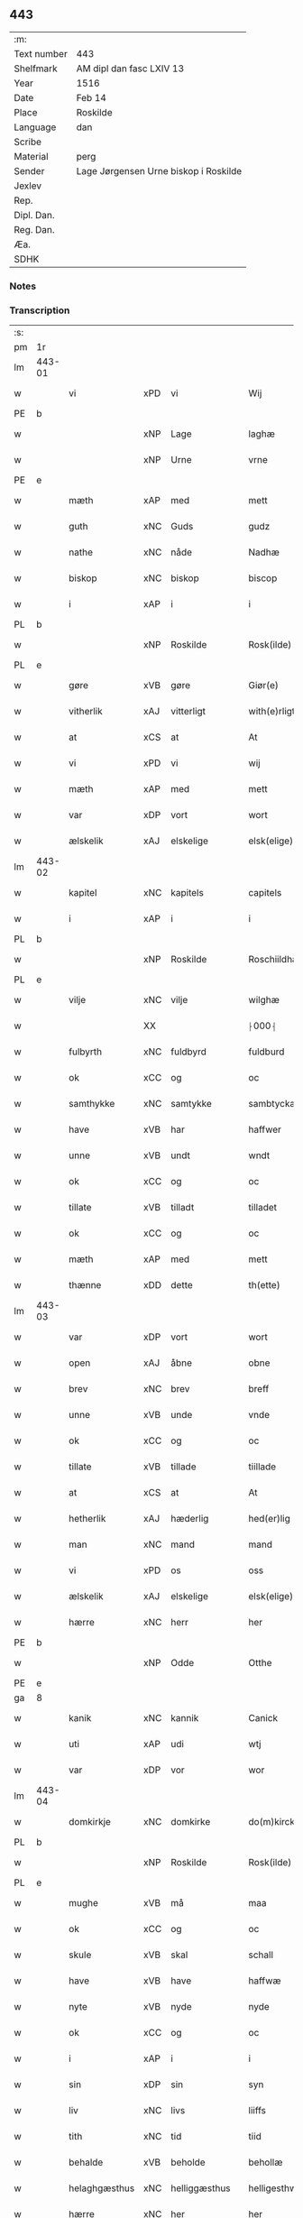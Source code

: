 ** 443
| :m:         |                                       |
| Text number | 443                                   |
| Shelfmark   | AM dipl dan fasc LXIV 13              |
| Year        | 1516                                  |
| Date        | Feb 14                                |
| Place       | Roskilde                              |
| Language    | dan                                   |
| Scribe      |                                       |
| Material    | perg                                  |
| Sender      | Lage Jørgensen Urne biskop i Roskilde |
| Jexlev      |                                       |
| Rep.        |                                       |
| Dipl. Dan.  |                                       |
| Reg. Dan.   |                                       |
| Æa.         |                                       |
| SDHK        |                                       |

*** Notes

*** Transcription
| :s: |        |               |     |               |   |                            |                            |   |   |   |   |     |   |   |    |               |
| pm  |     1r |               |     |               |   |                            |                            |   |   |   |   |     |   |   |    |               |
| lm  | 443-01 |               |     |               |   |                            |                            |   |   |   |   |     |   |   |    |               |
| w   |        | vi            | xPD | vi            |   | Wij                        | Wij                        |   |   |   |   | dan |   |   |    |        443-01 |
| PE  |      b |               |     |               |   |                            |                            |   |   |   |   |     |   |   |    |               |
| w   |        |               | xNP | Lage          |   | laghæ                      | laghæ                      |   |   |   |   | dan |   |   |    |        443-01 |
| w   |        |               | xNP | Urne          |   | vrne                       | vꝛne                       |   |   |   |   | dan |   |   |    |        443-01 |
| PE  |      e |               |     |               |   |                            |                            |   |   |   |   |     |   |   |    |               |
| w   |        | mæth          | xAP | med           |   | mett                       | mett                       |   |   |   |   | dan |   |   |    |        443-01 |
| w   |        | guth          | xNC | Guds          |   | gudz                       | gudz                       |   |   |   |   | dan |   |   |    |        443-01 |
| w   |        | nathe         | xNC | nåde          |   | Nadhæ                      | Nadhæ                      |   |   |   |   | dan |   |   |    |        443-01 |
| w   |        | biskop        | xNC | biskop        |   | biscop                     | bıſcop                     |   |   |   |   | dan |   |   |    |        443-01 |
| w   |        | i             | xAP | i             |   | i                          | i                          |   |   |   |   | dan |   |   |    |        443-01 |
| PL  |      b |               |     |               |   |                            |                            |   |   |   |   |     |   |   |    |               |
| w   |        |               | xNP | Roskilde      |   | Rosk(ilde)                 | Roſkꝭ̅ͤ                      |   |   |   |   | dan |   |   |    |        443-01 |
| PL  |      e |               |     |               |   |                            |                            |   |   |   |   |     |   |   |    |               |
| w   |        | gøre          | xVB | gøre          |   | Giør(e)                    | Gıør                      |   |   |   |   | dan |   |   |    |        443-01 |
| w   |        | vitherlik     | xAJ | vitterligt    |   | with(e)rligt               | wıthꝛ̅lıgt                  |   |   |   |   | dan |   |   |    |        443-01 |
| w   |        | at            | xCS | at            |   | At                         | At                         |   |   |   |   | dan |   |   |    |        443-01 |
| w   |        | vi            | xPD | vi            |   | wij                        | wij                        |   |   |   |   | dan |   |   |    |        443-01 |
| w   |        | mæth          | xAP | med           |   | mett                       | mett                       |   |   |   |   | dan |   |   |    |        443-01 |
| w   |        | var           | xDP | vort          |   | wort                       | woꝛt                       |   |   |   |   | dan |   |   |    |        443-01 |
| w   |        | ælskelik      | xAJ | elskelige     |   | elsk(elige)                | elſkꝭͤ                      |   |   |   |   | dan |   |   |    |        443-01 |
| lm  | 443-02 |               |     |               |   |                            |                            |   |   |   |   |     |   |   |    |               |
| w   |        | kapitel       | xNC | kapitels      |   | capitels                   | capıtel                   |   |   |   |   | dan |   |   |    |        443-02 |
| w   |        | i             | xAP | i             |   | i                          | i                          |   |   |   |   | dan |   |   |    |        443-02 |
| PL  |      b |               |     |               |   |                            |                            |   |   |   |   |     |   |   |    |               |
| w   |        |               | xNP | Roskilde      |   | Roschiildhæ                | Roſchiildhæ                |   |   |   |   | dan |   |   |    |        443-02 |
| PL  |      e |               |     |               |   |                            |                            |   |   |   |   |     |   |   |    |               |
| w   |        | vilje         | xNC | vilje         |   | wilghæ                     | wılghæ                     |   |   |   |   | dan |   |   |    |        443-02 |
| w   |        |               | XX  |               |   | ⸠000⸡                      | ⸠000⸡                      |   |   |   |   | dan |   |   |    |        443-02 |
| w   |        | fulbyrth      | xNC | fuldbyrd      |   | fuldburd                   | fuldburd                   |   |   |   |   | dan |   |   |    |        443-02 |
| w   |        | ok            | xCC | og            |   | oc                         | oc                         |   |   |   |   | dan |   |   |    |        443-02 |
| w   |        | samthykke     | xNC | samtykke      |   | sambtyckæ                  | ſambtyckæ                  |   |   |   |   | dan |   |   |    |        443-02 |
| w   |        | have          | xVB | har           |   | haffwer                    | haffwer                    |   |   |   |   | dan |   |   |    |        443-02 |
| w   |        | unne          | xVB | undt          |   | wndt                       | wndt                       |   |   |   |   | dan |   |   |    |        443-02 |
| w   |        | ok            | xCC | og            |   | oc                         | oc                         |   |   |   |   | dan |   |   |    |        443-02 |
| w   |        | tillate       | xVB | tilladt       |   | tilladet                   | tılladet                   |   |   |   |   | dan |   |   |    |        443-02 |
| w   |        | ok            | xCC | og            |   | oc                         | oc                         |   |   |   |   | dan |   |   |    |        443-02 |
| w   |        | mæth          | xAP | med           |   | mett                       | mett                       |   |   |   |   | dan |   |   |    |        443-02 |
| w   |        | thænne        | xDD | dette         |   | th(ette)                   | thꝫͤ                        |   |   |   |   | dan |   |   |    |        443-02 |
| lm  | 443-03 |               |     |               |   |                            |                            |   |   |   |   |     |   |   |    |               |
| w   |        | var           | xDP | vort          |   | wort                       | woꝛt                       |   |   |   |   | dan |   |   |    |        443-03 |
| w   |        | open          | xAJ | åbne          |   | obne                       | obne                       |   |   |   |   | dan |   |   |    |        443-03 |
| w   |        | brev          | xNC | brev          |   | breff                      | bꝛeff                      |   |   |   |   | dan |   |   |    |        443-03 |
| w   |        | unne          | xVB | unde          |   | vnde                       | vnde                       |   |   |   |   | dan |   |   |    |        443-03 |
| w   |        | ok            | xCC | og            |   | oc                         | oc                         |   |   |   |   | dan |   |   |    |        443-03 |
| w   |        | tillate       | xVB | tillade       |   | tiillade                   | tiillade                   |   |   |   |   | dan |   |   |    |        443-03 |
| w   |        | at            | xCS | at            |   | At                         | At                         |   |   |   |   | dan |   |   |    |        443-03 |
| w   |        | hetherlik     | xAJ | hæderlig      |   | hed(er)lig                 | hedlıg                    |   |   |   |   | dan |   |   |    |        443-03 |
| w   |        | man           | xNC | mand          |   | mand                       | mand                       |   |   |   |   | dan |   |   |    |        443-03 |
| w   |        | vi            | xPD | os            |   | oss                        | oſſ                        |   |   |   |   | dan |   |   |    |        443-03 |
| w   |        | ælskelik      | xAJ | elskelige     |   | elsk(elige)                | elſkꝭͤ                      |   |   |   |   | dan |   |   |    |        443-03 |
| w   |        | hærre         | xNC | herr          |   | her                        | her                        |   |   |   |   | dan |   |   |    |        443-03 |
| PE  |      b |               |     |               |   |                            |                            |   |   |   |   |     |   |   |    |               |
| w   |        |               | xNP | Odde          |   | Otthe                      | Otthe                      |   |   |   |   | dan |   |   |    |        443-03 |
| PE  |      e |               |     |               |   |                            |                            |   |   |   |   |     |   |   |    |               |
| ga  |      8 |               |     |               |   |                            |                            |   |   |   |   |     |   |   |    |               |
| w   |        | kanik         | xNC | kannik        |   | Canick                     | Canick                     |   |   |   |   | dan |   |   |    |        443-03 |
| w   |        | uti           | xAP | udi           |   | wtj                        | wtj                        |   |   |   |   | dan |   |   |    |        443-03 |
| w   |        | var           | xDP | vor           |   | wor                        | wor                        |   |   |   |   | dan |   |   |    |        443-03 |
| lm  | 443-04 |               |     |               |   |                            |                            |   |   |   |   |     |   |   |    |               |
| w   |        | domkirkje     | xNC | domkirke      |   | do(m)kircke                | do̅kıꝛcke                   |   |   |   |   | dan |   |   |    |        443-04 |
| PL  |      b |               |     |               |   |                            |                            |   |   |   |   |     |   |   |    |               |
| w   |        |               | xNP | Roskilde      |   | Rosk(ilde)                 | Roſk̅ꝭ                      |   |   |   |   | dan |   |   |    |        443-04 |
| PL  |      e |               |     |               |   |                            |                            |   |   |   |   |     |   |   |    |               |
| w   |        | mughe         | xVB | må            |   | maa                        | maa                        |   |   |   |   | dan |   |   |    |        443-04 |
| w   |        | ok            | xCC | og            |   | oc                         | oc                         |   |   |   |   | dan |   |   |    |        443-04 |
| w   |        | skule         | xVB | skal          |   | schall                     | ſchall                     |   |   |   |   | dan |   |   |    |        443-04 |
| w   |        | have          | xVB | have          |   | haffwæ                     | haffwæ                     |   |   |   |   | dan |   |   |    |        443-04 |
| w   |        | nyte          | xVB | nyde          |   | nyde                       | nÿde                       |   |   |   |   | dan |   |   |    |        443-04 |
| w   |        | ok            | xCC | og            |   | oc                         | oc                         |   |   |   |   | dan |   |   |    |        443-04 |
| w   |        | i             | xAP | i             |   | i                          | i                          |   |   |   |   | dan |   |   |    |        443-04 |
| w   |        | sin           | xDP | sin           |   | syn                        | ſyn                        |   |   |   |   | dan |   |   |    |        443-04 |
| w   |        | liv           | xNC | livs          |   | liiffs                     | liiff                     |   |   |   |   | dan |   |   |    |        443-04 |
| w   |        | tith          | xNC | tid           |   | tiid                       | tiid                       |   |   |   |   | dan |   |   |    |        443-04 |
| w   |        | behalde       | xVB | beholde       |   | behollæ                    | behollæ                    |   |   |   |   | dan |   |   |    |        443-04 |
| w   |        | helaghgæsthus | xNC | helliggæsthus |   | helligesthwss              | hellıgeſthwſſ              |   |   |   |   | dan |   |   |    |        443-04 |
| w   |        | hærre         | xNC | her           |   | her                        | her                        |   |   |   |   | dan |   |   |    |        443-04 |
| w   |        | i             | xAP | i             |   | i                          | i                          |   |   |   |   | dan |   |   |    |        443-04 |
| PL  |      b |               |     |               |   |                            |                            |   |   |   |   |     |   |   |    |               |
| w   |        |               | xNP | Roskilde      |   | Roschildhe                 | Roſchıldhe                 |   |   |   |   | dan |   |   |    |        443-04 |
| PL  |      e |               |     |               |   |                            |                            |   |   |   |   |     |   |   |    |               |
| lm  | 443-05 |               |     |               |   |                            |                            |   |   |   |   |     |   |   |    |               |
| w   |        | sum           | xRP | som           |   | Som                        | om                        |   |   |   |   | dan |   |   |    |        443-05 |
| w   |        | vi            | xPD | os            |   | oss                        | oſſ                        |   |   |   |   | dan |   |   |    |        443-05 |
| w   |        | ælskelik      | xAJ | elskelige     |   | elsk(elige)                | elſkꝭͤ                      |   |   |   |   | dan |   |   |    |        443-05 |
| w   |        | mæstere       | xNC | mester        |   | mester                     | meſter                     |   |   |   |   | dan |   |   |    |        443-05 |
| PE  |      b |               |     |               |   |                            |                            |   |   |   |   |     |   |   |    |               |
| w   |        |               | xNP | Jørgen        |   | jørgh(e)n                  | jøꝛghn̅                     |   |   |   |   | dan |   |   |    |        443-05 |
| w   |        |               | xNP | Skøtborg      |   | scøtbor(e)g                | ſcøtborg                  |   |   |   |   | dan |   |   |    |        443-05 |
| PE  |      e |               |     |               |   |                            |                            |   |   |   |   |     |   |   |    |               |
| w   |        | fri           | xAJ | frit          |   | friitt                     | fꝛiitt                     |   |   |   |   | dan |   |   |    |        443-05 |
| w   |        | uti           | xAP | udi           |   | wdj                        | wdj                        |   |   |   |   | dan |   |   |    |        443-05 |
| w   |        | var           | xDP | vore          |   | waare                      | aare                      |   |   |   |   | dan |   |   |    |        443-05 |
| w   |        | hand          | xNC | hænder        |   | hender                     | hender                     |   |   |   |   | dan |   |   |    |        443-05 |
| w   |        | resignere     | xVB | resignerede   |   | resig(n)nerede             | ꝛeſig̅nerede                |   |   |   |   | dan |   |   |    |        443-05 |
| w   |        | ok            | xCC | og            |   | oc                         | oc                         |   |   |   |   | dan |   |   |    |        443-05 |
| w   |        | uplate        | xVB | oplod         |   | wplod                      | wplod                      |   |   |   |   | dan |   |   |    |        443-05 |
| w   |        | mæth          | xAP | med           |   | mett                       | mett                       |   |   |   |   | dan |   |   |    |        443-05 |
| w   |        | garth         | xNC | gård          |   | gard                       | gard                       |   |   |   |   | dan |   |   |    |        443-05 |
| lm  | 443-06 |               |     |               |   |                            |                            |   |   |   |   |     |   |   |    |               |
| w   |        | goths         | xNC | gods          |   | gotz                       | gotz                       |   |   |   |   | dan |   |   |    |        443-06 |
| w   |        | rænte         | xNC | rente         |   | rentthæ                    | ꝛentthæ                    |   |   |   |   | dan |   |   |    |        443-06 |
| w   |        | varthneth     | xNC | vornede       |   | wornede                    | wornede                    |   |   |   |   | dan |   |   |    |        443-06 |
| w   |        | biskop        | xNC | biskops       |   | biscops                    | bıſcop                    |   |   |   |   | dan |   |   |    |        443-06 |
| w   |        | tiende        | xNC | tiender       |   | tiend(er)                  | tiend                     |   |   |   |   | dan |   |   |    |        443-06 |
| w   |        | ok            | xCC | og            |   | oc                         | oc                         |   |   |   |   | dan |   |   |    |        443-06 |
| w   |        | al            | xAJ | al            |   | all                        | all                        |   |   |   |   | dan |   |   |    |        443-06 |
| w   |        | sin           | xDP | sin           |   | sin                        | ſin                        |   |   |   |   | dan |   |   |    |        443-06 |
| w   |        | ræt           | xAJ | rette         |   | retthæ                     | ꝛetthæ                     |   |   |   |   | dan |   |   |    |        443-06 |
| w   |        | tilligjelse   | xNC | tilliggelse   |   | tilligelßæ                 | tıllıgelßæ                 |   |   |   |   | dan |   |   |    |        443-06 |
| w   |        | hva           | xPD | hvad          |   | hwad                       | hwad                       |   |   |   |   | dan |   |   |    |        443-06 |
| w   |        | thæn          | xPD | det           |   | th(et)                     | thꝫ                        |   |   |   |   | dan |   |   |    |        443-06 |
| w   |        | hældst        | xAV | helst         |   | helst                      | helſt                      |   |   |   |   | dan |   |   |    |        443-06 |
| w   |        | være          | xVB | er            |   | er                         | er                         |   |   |   |   | dan |   |   |    |        443-06 |
| w   |        | ænge          | xPD | intet         |   | intth(et)                  | ıntthꝫ                     |   |   |   |   | dan |   |   |    |        443-06 |
| w   |        | undertaken    | xAJ | undtaget      |   | wnd(er)taget               | wndtaget                  |   |   |   |   | dan |   |   |    |        443-06 |
| lm  | 443-07 |               |     |               |   |                            |                            |   |   |   |   |     |   |   |    |               |
| w   |        | mæth          | xAP | med           |   | Mett                       | Mett                       |   |   |   |   | dan |   |   |    |        443-07 |
| w   |        | svadan        | xAJ | sådant        |   | swodant                    | ſwodant                    |   |   |   |   | dan |   |   |    |        443-07 |
| w   |        | skjal         | xNC | skel          |   | skeell                     | ſkeell                     |   |   |   |   | dan |   |   |    |        443-07 |
| w   |        | ok            | xCC | og            |   | oc                         | oc                         |   |   |   |   | dan |   |   |    |        443-07 |
| w   |        | vilkor        | xNC | vilkår        |   | wilkor                     | wılkor                     |   |   |   |   | dan |   |   |    |        443-07 |
| w   |        | at            | xCS | at            |   | At                         | At                         |   |   |   |   | dan |   |   |    |        443-07 |
| w   |        | han           | xPD | han           |   | hand                       | hand                       |   |   |   |   | dan |   |   |    |        443-07 |
| w   |        | skule         | xVB | skal          |   | schall                     | ſchall                     |   |   |   |   | dan |   |   |    |        443-07 |
| w   |        | fornævnd      | xAJ | fornævnte     |   | for(nefnde)                | foꝛᷠͤ                        |   |   |   |   | dan |   |   |    |        443-07 |
| w   |        | garth         | xNC | gård          |   | gard                       | gard                       |   |   |   |   | dan |   |   |    |        443-07 |
| w   |        | bygje         | xVB | bygge         |   | byghæ                      | byghæ                      |   |   |   |   | dan |   |   |    |        443-07 |
| w   |        | forbætre      | xVB | forbedre      |   | forbedre                   | forbedꝛe                   |   |   |   |   | dan |   |   |    |        443-07 |
| w   |        | ok            | xCC | og            |   | oc                         | oc                         |   |   |   |   | dan |   |   |    |        443-07 |
| w   |        | i             | xAP | i             |   | j                          | j                          |   |   |   |   | dan |   |   |    |        443-07 |
| w   |        | goth          | xAJ | gode          |   | gode                       | gode                       |   |   |   |   | dan |   |   |    |        443-07 |
| w   |        | mate          | xNC | måde          |   | maade                      | maade                      |   |   |   |   | dan |   |   |    |        443-07 |
| w   |        | halde         | xVB | holde         |   | hollæ                      | hollæ                      |   |   |   |   | dan |   |   |    |        443-07 |
| lm  | 443-08 |               |     |               |   |                            |                            |   |   |   |   |     |   |   |    |               |
| w   |        | ok            | xCC | og            |   | Oc                         | Oc                         |   |   |   |   | dan |   |   |    |        443-08 |
| w   |        | late          | xVB | lade          |   | lade                       | lade                       |   |   |   |   | dan |   |   |    |        443-08 |
| w   |        | halde         | xVB | holde         |   | hollæ                      | hollæ                      |   |   |   |   | dan |   |   |    |        443-08 |
| w   |        | daghlik       | xAJ | daglige       |   | daglighæ                   | daglıghæ                   |   |   |   |   | dan |   |   |    |        443-08 |
| w   |        | misse         | xNC | messer        |   | messer                     | meſſer                     |   |   |   |   | dan |   |   |    |        443-08 |
| w   |        | fore          | xAP | for           |   | for(e)                     | foꝛ                       |   |   |   |   | dan |   |   |    |        443-08 |
| w   |        | thæn          | xAT | den           |   | th(e)n                     | thn̅                        |   |   |   |   | dan |   |   |    |        443-08 |
| w   |        | helaghand     | xNC | helligånds    |   | helligandz                 | hellıgandz                 |   |   |   |   | dan |   |   |    |        443-08 |
| w   |        | altere        | xNC | alter         |   | altere                     | alteꝛe                     |   |   |   |   | dan |   |   |    |        443-08 |
| w   |        | i             | xAP | i             |   | i                          | i                          |   |   |   |   | dan |   |   |    |        443-08 |
| w   |        | forskreven    | xAJ | forskrevne    |   | for(skreffne)              | forꝭᷠͤ                       |   |   |   |   | dan |   |   |    |        443-08 |
| w   |        | var           | xDP | vor           |   | wor                        | wor                        |   |   |   |   | dan |   |   |    |        443-08 |
| w   |        | domkirkje     | xNC | domkirke      |   | do(m)kircke                | do̅kıꝛcke                   |   |   |   |   | dan |   |   |    |        443-08 |
| w   |        | samelethes    | xAV | sammeledes    |   | Sa(m)meled(is)             | a̅mele                    |   |   |   |   | dan |   |   |    |        443-08 |
| n   |        |               | xNA | 4             |   | iiij                       | iiij                       |   |   |   |   | dan |   |   |    |        443-08 |
| lm  | 443-09 |               |     |               |   |                            |                            |   |   |   |   |     |   |   |    |               |
| w   |        | korpæpling    | xNC | korspeplinge  |   | korspefflinghæ             | koꝛſpefflınghæ             |   |   |   |   | dan |   |   |    |        443-09 |
| w   |        | til           | xAP | til           |   | tiill                      | tiill                      |   |   |   |   | dan |   |   |    |        443-09 |
| w   |        | daghlik       | xVB | daglige       |   | dawlighæ                   | dawlıghæ                   |   |   |   |   | dan |   |   |    |        443-09 |
| w   |        | kost          | xNC | kost          |   | kost                       | koſt                       |   |   |   |   | dan |   |   |    |        443-09 |
| w   |        | ok            | xCC | og            |   | oc                         | oc                         |   |   |   |   | dan |   |   |    |        443-09 |
| w   |        | hus           | xNC | hus           |   | hwss                       | hwſſ                       |   |   |   |   | dan |   |   |    |        443-09 |
| w   |        | sum           | xRP | som           |   | som                        | ſom                        |   |   |   |   | dan |   |   |    |        443-09 |
| w   |        | skive         | xNC | skiver        |   | skiiwær                    | ſkiiwær                    |   |   |   |   | dan |   |   |    |        443-09 |
| w   |        | gøre          | xVB | gøre          |   | giør(e)                    | giør                      |   |   |   |   | dan |   |   |    |        443-09 |
| w   |        | sithvanlik    | xAJ | sædvanlig     |   | sedwanlig                  | ſedwanlig                  |   |   |   |   | dan |   |   |    |        443-09 |
| w   |        | thjaneste     | xNC | tjeneste      |   | thienestæ                  | thıeneſtæ                  |   |   |   |   | dan |   |   |    |        443-09 |
| w   |        | i             | xAP | i             |   | i                          | i                          |   |   |   |   | dan |   |   |    |        443-09 |
| lm  | 443-10 |               |     |               |   |                            |                            |   |   |   |   |     |   |   |    |               |
| w   |        | kor           | xNC | kor           |   | koer                       | koer                       |   |   |   |   | dan |   |   |    |        443-10 |
| w   |        | ok            | xCC | og            |   | Oc                         | Oc                         |   |   |   |   | dan |   |   |    |        443-10 |
| w   |        | en            | xAT | en            |   | en                         | en                         |   |   |   |   | dan |   |   |    |        443-10 |
| w   |        |               | XX  |               |   | lochate                    | lochate                    |   |   |   |   | dan |   |   |    |        443-10 |
| w   |        | sum           | xRP | som           |   | som                        | ſom                        |   |   |   |   | dan |   |   |    |        443-10 |
| w   |        | same          | xAJ | samme         |   | sa(m)mæ                    | ſa̅mæ                       |   |   |   |   | dan |   |   |    |        443-10 |
| w   |        | pæpling       | xNC | peplinge      |   | pefflinghæ                 | pefflinghæ                 |   |   |   |   | dan |   |   |    |        443-10 |
| w   |        | tukte         | xVB | tugte         |   | twcthæ                     | twcthæ                     |   |   |   |   | dan |   |   |    |        443-10 |
| w   |        | ok            | xCC | og            |   | Oc                         | Oc                         |   |   |   |   | dan |   |   |    |        443-10 |
| w   |        | lære          | xVB | lære          |   | lere                       | lere                       |   |   |   |   | dan |   |   |    |        443-10 |
| w   |        | skule         | xVB | skal          |   | skall                      | ſkall                      |   |   |   |   | dan |   |   |    |        443-10 |
| w   |        | item          | xAV | item          |   | Jt(e)m                     | Jtm̅                        |   |   |   |   | lat |   |   |    |        443-10 |
| w   |        | skule         | xVB | skal          |   | skall                      | ſkall                      |   |   |   |   | dan |   |   |    |        443-10 |
| w   |        | han           | xPD | han           |   | hand                       | hand                       |   |   |   |   | dan |   |   |    |        443-10 |
| w   |        | give          | xVB | give          |   | giiffwæ                    | giiffwæ                    |   |   |   |   | dan |   |   |    |        443-10 |
| lm  | 443-11 |               |     |               |   |                            |                            |   |   |   |   |     |   |   |    |               |
| w   |        | thænne        | xDD | de            |   | the                        | the                        |   |   |   |   | dan |   |   |    |        443-11 |
| w   |        | fatøk         | xAJ | fattige       |   | fattighæ                   | fattıghæ                   |   |   |   |   | dan |   |   |    |        443-11 |
| w   |        | folk          | xNC | folk          |   | folck                      | folck                      |   |   |   |   | dan |   |   |    |        443-11 |
| w   |        | uti           | xAP | udi           |   | wtj                        | wtj                        |   |   |   |   | dan |   |   |    |        443-11 |
| w   |        | forskreven    | xAJ | forskrevne    |   | for(skreffne)              | forꝭᷠͤ                       |   |   |   |   | dan |   |   |    |        443-11 |
| w   |        | helaghgæsthus | xNC | helliggæsthus |   | helligesthwss              | helligeſthwſſ              |   |   |   |   | dan |   |   |    |        443-11 |
| w   |        | hvær          | xPD | hver          |   | hwer                       | her                       |   |   |   |   | dan |   |   |    |        443-11 |
| w   |        | dagh          | xNC | dag           |   | dag                        | dag                        |   |   |   |   | dan |   |   |    |        443-11 |
| w   |        | en            | xAT | et            |   | eth                        | eth                        |   |   |   |   | dan |   |   |    |        443-11 |
| w   |        | kjot          | xNC | kød           |   | kiød                       | kıød                       |   |   |   |   | dan |   |   |    |        443-11 |
| w   |        | sva           | xAV | så            |   | saa                        | ſaa                        |   |   |   |   | dan |   |   |    |        443-11 |
| w   |        | goth          | xAJ | godt          |   | gott                       | gott                       |   |   |   |   | dan |   |   |    |        443-11 |
| w   |        | sum           | xRP | som           |   | som                        | ſom                        |   |   |   |   | dan |   |   |    |        443-11 |
| w   |        | tve           | xNA | to            |   | too                        | too                        |   |   |   |   | dan |   |   |    |        443-11 |
| w   |        | pænning       | xNC | penninge      |   | pe(n)ni(n)ghæ              | pe̅nı̅ghæ                    |   |   |   |   | dan |   |   |    |        443-11 |
| lm  | 443-12 |               |     |               |   |                            |                            |   |   |   |   |     |   |   |    |               |
| w   |        | saltmat       | xNC | saltmad       |   | saltmad                    | ſaltmad                    |   |   |   |   | dan |   |   |    |        443-12 |
| w   |        | ok            | xCC | og            |   | oc                         | oc                         |   |   |   |   | dan |   |   |    |        443-12 |
| w   |        | kal           | xNC | kål           |   | kaaell                     | kaaell                     |   |   |   |   | dan |   |   |    |        443-12 |
| w   |        | upa           | xAP | på            |   | paæ                        | paæ                        |   |   |   |   | dan |   |   |    |        443-12 |
| w   |        | en            | xAT | et            |   | eth                        | eth                        |   |   |   |   | dan |   |   |    |        443-12 |
| w   |        | fat           | xNC | fad           |   | fad                        | fad                        |   |   |   |   | dan |   |   |    |        443-12 |
| w   |        | ok            | xCC | og            |   | oc                         | oc                         |   |   |   |   | dan |   |   |    |        443-12 |
| w   |        | færsk         | xAJ | fersk         |   | fersk                      | feꝛſk                      |   |   |   |   | dan |   |   |    |        443-12 |
| w   |        | mat           | xNC | mad           |   | mad                        | mad                        |   |   |   |   | dan |   |   |    |        443-12 |
| w   |        | upa           | xAP | på            |   | paæ                        | paæ                        |   |   |   |   | dan |   |   |    |        443-12 |
| w   |        | en            | xAT | et            |   | eth                        | eth                        |   |   |   |   | dan |   |   |    |        443-12 |
| w   |        | fat           | xNC | fad           |   | fad                        | fad                        |   |   |   |   | dan |   |   |    |        443-12 |
| w   |        | um            | xAP | om            |   | Om                         | Om                         |   |   |   |   | dan |   |   |    |        443-12 |
| w   |        | formithdagh   | xNC | formiddage    |   | førmedaghæ                 | førmedaghæ                 |   |   |   |   | dan |   |   |    |        443-12 |
| w   |        | sild          | xNC | sild          |   | sield                      | ſıeld                      |   |   |   |   | dan |   |   |    |        443-12 |
| w   |        |               | XX  |               |   | sysk                       | ſyſk                       |   |   |   |   | dan |   |   |    |        443-12 |
| w   |        | ok            | xCC | og            |   | oc                         | oc                         |   |   |   |   | dan |   |   |    |        443-12 |
| lm  | 443-13 |               |     |               |   |                            |                            |   |   |   |   |     |   |   |    |               |
| w   |        | smør          | xNC | smør          |   | smør                       | ſmør                       |   |   |   |   | dan |   |   |    |        443-13 |
| w   |        | sum           | xRP | som           |   | som                        | ſom                        |   |   |   |   | dan |   |   |    |        443-13 |
| w   |        | sithvanlik    | xAJ | sædvanligt    |   | sedwanligt                 | ſedwanlıgt                 |   |   |   |   | dan |   |   |    |        443-13 |
| w   |        | hær           | xAV | her           |   | her                        | her                        |   |   |   |   | dan |   |   |    |        443-13 |
| w   |        | til           | xAP | til           |   | tiill                      | tiill                      |   |   |   |   | dan |   |   |    |        443-13 |
| w   |        | være          | xVB | været         |   | worid                      | worıd                      |   |   |   |   | dan |   |   |    |        443-13 |
| w   |        | have          | xVB | har           |   | haffwer                    | haffwer                    |   |   |   |   | dan |   |   |    |        443-13 |
| w   |        | ok            | xCC | og            |   | Oc                         | Oc                         |   |   |   |   | dan |   |   |    |        443-13 |
| w   |        | thæslike      | xAV | desliget      |   | tesligg(it)                | teſlıggͭ                    |   |   |   |   | dan |   |   |    |        443-13 |
| w   |        | um            | xAP | om            |   | om                         | om                         |   |   |   |   | dan |   |   |    |        443-13 |
| w   |        | fastedagh     | xNC | fastedage     |   | fastedaghæ                 | faſtedaghæ                 |   |   |   |   | dan |   |   |    |        443-13 |
| w   |        | sum           | xRP | som           |   | som                        | ſom                        |   |   |   |   | dan |   |   |    |        443-13 |
| w   |        | thær          | xPD | der           |   | ther                       | ther                       |   |   |   |   | dan |   |   |    |        443-13 |
| lm  | 443-14 |               |     |               |   |                            |                            |   |   |   |   |     |   |   |    |               |
| w   |        | tilhøre       | xVB | tilhører      |   | tiilhører                  | tiilhører                  |   |   |   |   | dan |   |   |    |        443-14 |
| w   |        | samelik       | xAV | sammelig      |   | sa(m)meleg                 | a̅meleg                    |   |   |   |   | dan |   |   |    |        443-14 |
| n   |        |               | xNA | 4             |   | iiij                       | iiij                       |   |   |   |   | dan |   |   |    |        443-14 |
| w   |        | stop          | xNC | stobe         |   | stobæ                      | ſtobæ                      |   |   |   |   | dan |   |   |    |        443-14 |
| w   |        | øl            | xNC | øl            |   | øll                        | øll                        |   |   |   |   | dan |   |   |    |        443-14 |
| w   |        | hvær          | xPD | hver          |   | hwer                       | hwer                       |   |   |   |   | dan |   |   |    |        443-14 |
| w   |        | dagh          | xNC | dag           |   | dag                        | dag                        |   |   |   |   | dan |   |   |    |        443-14 |
| w   |        | item          | xAV | item          |   | Jt(e)m                     | Jtm̅                        |   |   |   |   | lat |   |   |    |        443-14 |
| w   |        | uti           | xAP | udi           |   | wti                        | wti                        |   |   |   |   | dan |   |   |    |        443-14 |
| w   |        | al            | xAJ | alle          |   | alle                       | alle                       |   |   |   |   | dan |   |   |    |        443-14 |
| w   |        |               | XX  |               |   | p(er)lathæ                 | plathæ                    |   |   |   |   | dan |   |   |    |        443-14 |
| w   |        | høghtith      | xNC | højtider      |   | høgtiider                  | høgtiider                  |   |   |   |   | dan |   |   |    |        443-14 |
| w   |        | al            | xAJ | alle          |   | alle                       | alle                       |   |   |   |   | dan |   |   |    |        443-14 |
| w   |        | var           | xDP | vore          |   | wor(e)                     | woꝛ̅                        |   |   |   |   | dan |   |   |    |        443-14 |
| lm  | 443-15 |               |     |               |   |                            |                            |   |   |   |   |     |   |   |    |               |
| w   |        | frue          | xNC | frue          |   | frvæ                       | fꝛvæ                       |   |   |   |   | dan |   |   |    |        443-15 |
| w   |        | dagh          | xNC | dage          |   | daghæ                      | daghæ                      |   |   |   |   | dan |   |   |    |        443-15 |
| w   |        | sanctj        | lat |               |   | sanctj                     | ſanctj                     |   |   |   |   | lat |   |   |    |        443-15 |
| w   |        | Laurencij     | lat |               |   | Laurencij                  | Laűrencij                  |   |   |   |   | lat |   |   |    |        443-15 |
| w   |        | dagh          | xNC | dag           |   | dag                        | dag                        |   |   |   |   | dan |   |   |    |        443-15 |
| w   |        | ok            | xCC | og            |   | Oc                         | Oc                         |   |   |   |   | dan |   |   |    |        443-15 |
| w   |        | um            | xAP | om            |   | om                         | om                         |   |   |   |   | dan |   |   |    |        443-15 |
| w   |        | alminnelik    | xAJ | almindelig    |   | almy(n)delig               | almy̅delıg                  |   |   |   |   | dan |   |   |    |        443-15 |
| w   |        | faste         | xNC | fasten        |   | fasth(e)n                  | faſthn̅                     |   |   |   |   | dan |   |   |    |        443-15 |
| n   |        |               | xNA | 8             |   | viij                       | viij                       |   |   |   |   | dan |   |   |    |        443-15 |
| w   |        | stop          | xNC | stobe         |   | stobe                      | ſtobe                      |   |   |   |   | dan |   |   |    |        443-15 |
| w   |        | øl            | xNC | øl            |   | øll                        | øll                        |   |   |   |   | dan |   |   |    |        443-15 |
| w   |        | thær          | xAV | der           |   | th(e)r                     | thꝛ̅                        |   |   |   |   | dan |   |   |    |        443-15 |
| lm  | 443-16 |               |     |               |   |                            |                            |   |   |   |   |     |   |   |    |               |
| w   |        | fore          | xAV | for           |   | for(e)                     | foꝛ                       |   |   |   |   | dan |   |   |    |        443-16 |
| w   |        | uten          | xAP | uden          |   | wden(n)                    | wden̅                       |   |   |   |   | dan |   |   |    |        443-16 |
| w   |        | ljus          | xNC | lys           |   | lywss                      | lywſſ                      |   |   |   |   | dan |   |   |    |        443-16 |
| w   |        | ok            | xCC | og            |   | oc                         | oc                         |   |   |   |   | dan |   |   |    |        443-16 |
| w   |        | hvetebrøth    | xNC | hvedebrød     |   | hwedebrød                  | hwedebꝛød                  |   |   |   |   | dan |   |   |    |        443-16 |
| w   |        | uti           | xAP | udi           |   | wtj                        | wtj                        |   |   |   |   | dan |   |   |    |        443-16 |
| w   |        | synderlik     | xAJ | synderlige    |   | synd(er)lighæ              | ſyndlıghæ                 |   |   |   |   | dan |   |   |    |        443-16 |
| w   |        | dagh          | xNC | dage          |   | dagæ                       | dagæ                       |   |   |   |   | dan |   |   |    |        443-16 |
| w   |        | ok            | xCC | og            |   | oc                         | oc                         |   |   |   |   | dan |   |   |    |        443-16 |
| w   |        | tith          | xNC | tider         |   | tyder                      | tyder                      |   |   |   |   | dan |   |   |    |        443-16 |
| w   |        | um            | xAP | om            |   | om                         | om                         |   |   |   |   | dan |   |   |    |        443-16 |
| w   |        | ar            | xNC | året          |   | aaredt                     | aaredt                     |   |   |   |   | dan |   |   |    |        443-16 |
| w   |        | sum           | xRP | som           |   | som                        | ſom                        |   |   |   |   | dan |   |   |    |        443-16 |
| w   |        | sithvanlik    | xAJ | sædvanligt    |   | sed¦wanligt                | ſed¦wanlıgt                |   |   |   |   | dan |   |   |    | 443-16—443-17 |
| w   |        | være          | xVB | er            |   | er                         | er                         |   |   |   |   | dan |   |   |    |        443-17 |
| w   |        | item          | xAV | item          |   | Jt(em)                     | Jtꝭ                        |   |   |   |   | lat |   |   |    |        443-17 |
| w   |        | skule         | xVB | skal          |   | schall                     | ſchall                     |   |   |   |   | dan |   |   |    |        443-17 |
| w   |        | han           | xPD | han           |   | hand                       | hand                       |   |   |   |   | dan |   |   |    |        443-17 |
| w   |        | ok            | xAV | og            |   | oc                         | oc                         |   |   |   |   | dan |   |   |    |        443-17 |
| w   |        | give          | xVB | give          |   | giiffwæ                    | giiffæ                    |   |   |   |   | dan |   |   |    |        443-17 |
| w   |        | pro           | lat |               |   | p(ro)                      | ꝓ                          |   |   |   |   | lat |   |   |    |        443-17 |
| w   |        | anniuersario  | lat |               |   | a(n)niuersario             | a̅niuerſario                |   |   |   |   | lat |   |   |    |        443-17 |
| w   |        | felicis       | lat |               |   | felic(is)                  | felıcꝭ                     |   |   |   |   | lat |   |   |    |        443-17 |
| w   |        | recordacionis | lat |               |   | recordac(i)o(n)is          | ꝛecordac̅oi                |   |   |   |   | lat |   |   |    |        443-17 |
| w   |        | domini        | lat |               |   | d(omi)ni                   | dn̅ı                        |   |   |   |   | lat |   |   |    |        443-17 |
| w   |        | Johannis      | lat |               |   | Johannis                   | Johanni                   |   |   |   |   | lat |   |   |    |        443-17 |
| lm  | 443-18 |               |     |               |   |                            |                            |   |   |   |   |     |   |   |    |               |
| w   |        | hin           | xPD | hin           |   | hind                       | hınd                       |   |   |   |   | dan |   |   |    |        443-18 |
| w   |        | episcopi      | lat |               |   | ep(iscop)i                 | epı̅                        |   |   |   |   | lat |   |   |    |        443-18 |
| PL  |      b |               |     |               |   |                            |                            |   |   |   |   |     |   |   |    |               |
| w   |        | Roskildensis  | lat |               |   | Rosk(ildensis)             | Roſkꝭ̅                      |   |   |   |   | lat |   |   |    |        443-18 |
| PL  |      e |               |     |               |   |                            |                            |   |   |   |   |     |   |   |    |               |
| w   |        | predecessoris | lat |               |   | p(re)decessor(is)          | pdeceſſorꝭ                |   |   |   |   | lat |   |   |    |        443-18 |
| w   |        | nostri        | lat |               |   | n(ost)ri                   | nr̅i                        |   |   |   |   | lat |   |   |    |        443-18 |
| n   |        |               | xNA | 11            |   | xi                         | xi                         |   |   |   |   | dan |   |   |    |        443-18 |
| w   |        | skilling      | xNC | skilling      |   | s(killing)                 |                           |   |   |   |   | dan |   |   |    |        443-18 |
| w   |        | grot          | xNC | grot          |   | g(rot)                     | gꝭ                         |   |   |   |   | dan |   |   |    |        443-18 |
| w   |        | ok            | xCC | og            |   | oc                         | oc                         |   |   |   |   | dan |   |   |    |        443-18 |
| w   |        | en            | xAT | en            |   | en                         | en                         |   |   |   |   | dan |   |   |    |        443-18 |
| w   |        | skilling      | xNC | skilling      |   | s(killing)                 |                           |   |   |   |   | dan |   |   |    |        443-18 |
| w   |        | ok            | xCC | og            |   | Oc                         | Oc                         |   |   |   |   | dan |   |   |    |        443-18 |
| w   |        | thær          | xAV | der           |   | th(e)r                     | thꝛ̅                        |   |   |   |   | dan |   |   |    |        443-18 |
| w   |        | tilmæth       | xAV | tilmed        |   | tilmett                    | tılmett                    |   |   |   |   | dan |   |   |    |        443-18 |
| w   |        | halde         | xVB | holde         |   | hollæ                      | hollæ                      |   |   |   |   | dan |   |   |    |        443-18 |
| w   |        | gøre          | xVB | gøre          |   | giøre                      | gıøre                      |   |   |   |   | dan |   |   |    |        443-18 |
| lm  | 443-19 |               |     |               |   |                            |                            |   |   |   |   |     |   |   |    |               |
| w   |        | ok            | xCC | og            |   | oc                         | oc                         |   |   |   |   | dan |   |   |    |        443-19 |
| w   |        | give          | xVB | give          |   | giiffwe                    | giiffwe                    |   |   |   |   | dan |   |   |    |        443-19 |
| w   |        | i             | xAP | i             |   | i                          | i                          |   |   |   |   | dan |   |   |    |        443-19 |
| w   |        | al            | xAJ | alle          |   | allæ                       | allæ                       |   |   |   |   | dan |   |   |    |        443-19 |
| w   |        | mate          | xNC | måde          |   | modæ                       | modæ                       |   |   |   |   | dan |   |   |    |        443-19 |
| w   |        | slagh         | xNC | slag          |   | {slag}                     | {ſlag}                     |   |   |   |   | dan |   |   |    |        443-19 |
| w   |        | thynge        | xNC | tynge         |   | tynghæ                     | tynghæ                     |   |   |   |   | dan |   |   |    |        443-19 |
| w   |        | ok            | xCC | og            |   | oc                         | oc                         |   |   |   |   | dan |   |   |    |        443-19 |
| w   |        | thjaneste     | xNC | tjeneste      |   | thienestæ                  | thıeneſtæ                  |   |   |   |   | dan |   |   |    |        443-19 |
| w   |        | sum           | xRP | som           |   | som                        | ſom                        |   |   |   |   | dan |   |   |    |        443-19 |
| w   |        | sithvanlik    | xAJ | sædvanligt    |   | sedwanligt                 | ſedwanlıgt                 |   |   |   |   | dan |   |   |    |        443-19 |
| w   |        | være          | xVB | er            |   | er                         | er                         |   |   |   |   | dan |   |   |    |        443-19 |
| w   |        | at            | xIM | at            |   | at                         | at                         |   |   |   |   | dan |   |   |    |        443-19 |
| w   |        | give          | xVB | gives         |   | giiffwes                   | gııffwe                   |   |   |   |   | dan |   |   |    |        443-19 |
| lm  | 443-20 |               |     |               |   |                            |                            |   |   |   |   |     |   |   |    |               |
| w   |        | ok            | xCC | og            |   | oc                         | oc                         |   |   |   |   | dan |   |   |    |        443-20 |
| w   |        | gøre          | xVB | gøres         |   | giør(is)                   | giørꝭ                      |   |   |   |   | dan |   |   |    |        443-20 |
| w   |        | af            | xAP | af            |   | aff                        | aff                        |   |   |   |   | dan |   |   |    |        443-20 |
| w   |        | same          | xAJ | samme         |   | sa(m)me                    | ſa̅me                       |   |   |   |   | dan |   |   |    |        443-20 |
| w   |        | helaghgæsthus | xNC | helliggæsthus |   | helligesthwss              | hellıgeſthwſſ              |   |   |   |   | dan |   |   |    |        443-20 |
| w   |        | ok            | xCC | og            |   | Oc                         | Oc                         |   |   |   |   | dan |   |   |    |        443-20 |
| w   |        | skule         | xVB | skulle        |   | skullæ                     | ſkűllæ                     |   |   |   |   | dan |   |   |    |        443-20 |
| w   |        | vi            | xPD | vi            |   | wij                        | wij                        |   |   |   |   | dan |   |   |    |        443-20 |
| w   |        | tilskikke     | xVB | tilskikke     |   | tilskicke                  | tılſkıcke                  |   |   |   |   | dan |   |   |    |        443-20 |
| w   |        | hvær          | xPD | hvert         |   | hwert                      | hweꝛt                      |   |   |   |   | dan |   |   |    |        443-20 |
| w   |        | ar            | xNC | år            |   | aaer                       | aaer                       |   |   |   |   | dan |   |   |    |        443-20 |
| w   |        | tve           | xAV | to            |   | tho                        | tho                        |   |   |   |   | dan |   |   |    |        443-20 |
| w   |        | kanik         | xNC | kannikker     |   | canicker                   | canicker                   |   |   |   |   | dan |   |   |    |        443-20 |
| lm  | 443-21 |               |     |               |   |                            |                            |   |   |   |   |     |   |   |    |               |
| w   |        | sum           | xRP | som           |   | som                        | ſom                        |   |   |   |   | dan |   |   |    |        443-21 |
| w   |        | skule         | xVB | skulle        |   | skullæ                     | ſkullæ                     |   |   |   |   | dan |   |   |    |        443-21 |
| w   |        | høre          | xVB | høre          |   | hør(e)                     | hør                       |   |   |   |   | dan |   |   |    |        443-21 |
| w   |        | thæghnskap    | xNC | degnskab      |   | {dyh(e)nschaff}            | {dyhn̅ſchaff}               |   |   |   |   | dan |   |   |    |        443-21 |
| w   |        | upa           | xAP | på            |   | paa                        | paa                        |   |   |   |   | dan |   |   |    |        443-21 |
| w   |        | same          | xAJ | samme         |   | sa(m)mæ                    | ſa̅mæ                       |   |   |   |   | dan |   |   |    |        443-21 |
| w   |        | helaghgæsthus | xNC | helliggæsthus |   | helligesthwss              | hellıgeſthwſſ              |   |   |   |   | dan |   |   |    |        443-21 |
| w   |        | goths         | xNC | gods          |   | gotz                       | gotz                       |   |   |   |   | dan |   |   |    |        443-21 |
| w   |        | ok            | xCC | og            |   | oc                         | oc                         |   |   |   |   | dan |   |   |    |        443-21 |
| w   |        | tilligjelse   | xNC | tilliggelse   |   | tiilligelssæ               | tiillıgelßæ                |   |   |   |   | dan |   |   |    |        443-21 |
| w   |        | ok            | xCC | og            |   | oc                         | oc                         |   |   |   |   | dan |   |   |    |        443-21 |
| w   |        | have          | xVB | have          |   | haffwæ                     | haffwæ                     |   |   |   |   | dan |   |   |    |        443-21 |
| lm  | 443-22 |               |     |               |   |                            |                            |   |   |   |   |     |   |   |    |               |
| w   |        | tilsjun       | xNC | tilsyn        |   | tiilsywe                   | tiilſywe                   |   |   |   |   | dan |   |   |    |        443-22 |
| w   |        | um            | xAP | om            |   | om                         | om                         |   |   |   |   | dan |   |   |    |        443-22 |
| w   |        | rethelik      | xAJ | redelig       |   | reelig                     | reelıg                     |   |   |   |   | dan |   |   |    |        443-22 |
| w   |        | skikkelse     | xNC | skikkelse     |   | schickelssæ                | ſchıckelßæ                 |   |   |   |   | dan |   |   |    |        443-22 |
| w   |        | thær          | xAV | der           |   | th(e)r                     | thꝛ̅                        |   |   |   |   | dan |   |   |    |        443-22 |
| w   |        | um            | xAV | om            |   | om                         | om                         |   |   |   |   | dan |   |   |    |        443-22 |
| w   |        | i             | xAP | i             |   | i                          | i                          |   |   |   |   | dan |   |   |    |        443-22 |
| w   |        | al            | xAJ | alle          |   | alle                       | alle                       |   |   |   |   | dan |   |   |    |        443-22 |
| w   |        | mate          | xNC | måde          |   | mode                       | mode                       |   |   |   |   | dan |   |   |    |        443-22 |
| w   |        | æfter         | xAP | efter         |   | effth(e)r                  | effthꝛ̅                     |   |   |   |   | dan |   |   |    |        443-22 |
| w   |        | kapitel       | xNC | kapitels      |   | capittels                  | capittel                  |   |   |   |   | dan |   |   |    |        443-22 |
| w   |        | statut        | xNC | statutter     |   | statuter                   | ſtatűter                   |   |   |   |   | dan |   |   |    |        443-22 |
| w   |        |               |     |               |   | In                         | In                         |   |   |   |   | lat |   |   |    |        443-22 |
| w   |        |               |     |               |   | quor(um)                   | quoꝝ                       |   |   |   |   | lat |   |   |    |        443-22 |
| lm  | 443-23 |               |     |               |   |                            |                            |   |   |   |   |     |   |   |    |               |
| w   |        |               |     |               |   | o(mn)i(um)                 | oı̅ͫ                         |   |   |   |   | lat |   |   |    |        443-23 |
| w   |        |               |     |               |   | (et)                       | ⁊                          |   |   |   |   | lat |   |   |    |        443-23 |
| w   |        |               |     |               |   | sing(u)lor(um)             | ſıngl̅oꝝ                    |   |   |   |   | lat |   |   |    |        443-23 |
| w   |        |               |     |               |   | p(re)missor(um)            | pmıſſoꝝ                   |   |   |   |   | lat |   |   |    |        443-23 |
| w   |        |               |     |               |   | testi(m)o(n)i(um)          | teſtıoı̅ͫ                    |   |   |   |   | lat |   |   |    |        443-23 |
| w   |        |               |     |               |   | Sigillu(m)                 | ıgıllu̅                    |   |   |   |   | lat |   |   |    |        443-23 |
| w   |        |               |     |               |   | n(ost)r(u)m                | nr̅m                        |   |   |   |   | lat |   |   |    |        443-23 |
| w   |        |               |     |               |   | vna                        | vna                        |   |   |   |   | lat |   |   |    |        443-23 |
| w   |        |               |     |               |   | cu(m)                      | cu̅                         |   |   |   |   | lat |   |   |    |        443-23 |
| w   |        |               |     |               |   | sigillo                    | ſıgıllo                    |   |   |   |   | lat |   |   |    |        443-23 |
| w   |        |               |     |               |   | vene(ra)b(i)lis            | veneᷓbl̅ı                   |   |   |   |   | lat |   |   |    |        443-23 |
| w   |        |               |     |               |   | capit(u)li                 | capıtl̅ı                    |   |   |   |   | lat |   |   |    |        443-23 |
| w   |        |               |     |               |   | n(ost)ri                   | nr̅i                        |   |   |   |   | lat |   |   |    |        443-23 |
| lm  | 443-24 |               |     |               |   |                            |                            |   |   |   |   |     |   |   |    |               |
| w   |        |               |     |               |   | {0000000}                  | {0000000}                  |   |   |   |   | lat |   |   |    |        443-24 |
| w   |        |               |     |               |   | p(rese)ntib(us)            | pn̅tıb                     |   |   |   |   | lat |   |   |    |        443-24 |
| w   |        |               |     |               |   | est                        | eſt                        |   |   |   |   | lat |   |   |    |        443-24 |
| w   |        |               |     |               |   | appens(um)                 | appen                     |   |   |   |   | lat |   |   |    |        443-24 |
| w   |        |               |     |               |   | Dat(um)                    | Datꝭ                       |   |   |   |   | lat |   |   |    |        443-24 |
| w   |        |               |     |               |   | in                         | ın                         |   |   |   |   | lat |   |   |    |        443-24 |
| w   |        |               |     |               |   | curia                      | curıa                      |   |   |   |   | lat |   |   |    |        443-24 |
| w   |        |               |     |               |   | n(ost)ra                   | nr̅a                        |   |   |   |   | lat |   |   |    |        443-24 |
| w   |        |               |     |               |   | ep(iscop)ali               | ep̅alı                      |   |   |   |   | lat |   |   |    |        443-24 |
| PL  |      b |               |     |               |   |                            |                            |   |   |   |   |     |   |   |    |               |
| w   |        |               |     |               |   | Rosk(ildense)              | Roſ̅kꝭ                      |   |   |   |   | lat |   |   |    |        443-24 |
| PL  |      e |               |     |               |   |                            |                            |   |   |   |   |     |   |   |    |               |
| w   |        |               |     |               |   | die                        | dıe                        |   |   |   |   | lat |   |   |    |        443-24 |
| w   |        |               |     |               |   | b(ea)ti                    | bt̅i                        |   |   |   |   | lat |   |   |    |        443-24 |
| w   |        |               |     |               |   | valentinj                  | valentinj                  |   |   |   |   | lat |   |   |    |        443-24 |
| w   |        |               |     |               |   | martir(is)                 | martirꝭ                    |   |   |   |   | lat |   |   |    |        443-24 |
| lm  | 443-25 |               |     |               |   |                            |                            |   |   |   |   |     |   |   |    |               |
| w   |        |               |     |               |   | Anno                       | Anno                       |   |   |   |   | lat |   |   |    |        443-25 |
| w   |        |               |     |               |   | domini                     | domini                     |   |   |   |   | lat |   |   |    |        443-25 |
| w   |        |               |     |               |   | Millesimo                  | Mılleſımo                  |   |   |   |   | lat |   |   | =  |        443-25 |
| w   |        |               |     |               |   | quingentesimodecimosextimo | quingenteſımodecımoſextimo |   |   |   |   | lat |   |   | == |        443-25 |
| :e: |        |               |     |               |   |                            |                            |   |   |   |   |     |   |   |    |               |


